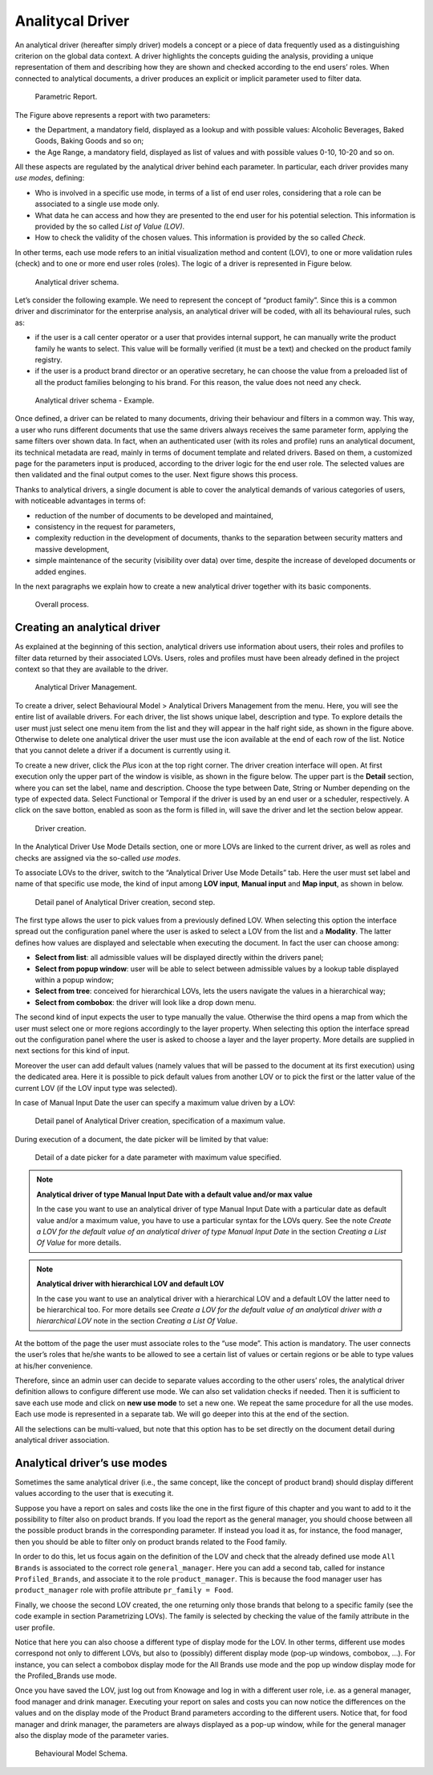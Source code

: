 Analitycal Driver
########################################################################################################################

An analytical driver (hereafter simply driver) models a concept or a piece of data frequently used as a distinguishing criterion on the global data context. A driver highlights the concepts guiding the analysis, providing a unique representation of them and describing how they are shown and checked according to the end users’ roles. When connected to analytical documents, a driver produces an explicit or implicit parameter used to filter data.

.. _parametrreportbehav:
.. figure:: media/image39.png

    Parametric Report.

The Figure above represents a report with two parameters:

- the Department, a mandatory field, displayed as a lookup and with possible values: Alcoholic Beverages, Baked Goods, Baking Goods and so on;
- the Age Range, a mandatory field, displayed as list of values and with possible values 0-10, 10-20 and so on.

All these aspects are regulated by the analytical driver behind each parameter. In particular, each driver provides many *use modes*, defining:

- Who is involved in a specific use mode, in terms of a list of end user roles, considering that a role can be associated to a single use mode only.
- What data he can access and how they are presented to the end user for his potential selection. This information is provided by the so  called *List of Value (LOV)*.
- How to check the validity of the chosen values. This information is provided by the so called *Check*.

In other terms, each use mode refers to an initial visualization method and content (LOV), to one or more validation rules (check) and to one or more end user roles (roles). The logic of a driver is represented in Figure below.

.. figure:: media/image40.png

    Analytical driver schema.

Let’s consider the following example. We need to represent the concept of “product family”. Since this is a common driver and discriminator for the enterprise analysis, an analytical driver will be coded, with all its behavioural rules, such as:

- if the user is a call center operator or a user that provides internal support, he can manually write the product family he wants to select. This value will be formally verified (it must be a text) and checked on the product family registry.
- if the user is a product brand director or an operative secretary, he can choose the value from a preloaded list of all the product   families belonging to his brand. For this reason, the value does not need any check.

.. figure:: media/image41.png

    Analytical driver schema - Example.

Once defined, a driver can be related to many documents, driving their behaviour and filters in a common way. This way, a user who runs different documents that use the same drivers always receives the same parameter form, applying the same filters over shown data. In fact, when an authenticated user (with its roles and profile) runs an analytical document, its technical metadata are read, mainly in terms of document template and related drivers. Based on them, a customized page for the parameters input is produced, according to the driver logic for the end user role. The selected values are then validated and the final output comes to the user. Next figure shows this process.

Thanks to analytical drivers, a single document is able to cover the analytical demands of various categories of users, with noticeable advantages in terms of:

-  reduction of the number of documents to be developed and maintained,
-  consistency in the request for parameters,
-  complexity reduction in the development of documents, thanks to the separation between security matters and massive development,
-  simple maintenance of the security (visibility over data) over time, despite the increase of developed documents or added engines.

In the next paragraphs we explain how to create a new analytical driver together with its basic components.

.. _overallprocess:
.. figure:: media/image42.png

    Overall process.


Creating an analytical driver
~~~~~~~~~~~~~~~~~~~~~~~~~~~~~~~~~~~~~~~~~~~~~~~~~~~~~~~~~~~~~~~~~~~~~~~~~~~~~~~~~~~~~~~~~~~~~~~~~~~~~~~~~~~~~~~~~~~~~~~~

As explained at the beginning of this section, analytical drivers use information about users, their roles and profiles to filter data returned by their associated LOVs. Users, roles and profiles must have been already defined in the project context so that they are available to the driver.

.. _analyticaldrivermanagbehav:
.. figure:: media/image52.png

    Analytical Driver Management.

To create a driver, select Behavioural Model > Analytical Drivers Management from the menu. Here, you will see the entire   list of available drivers. For each driver, the list shows unique label, description and type. To explore details the user must just   select one menu item from the list and they will appear in the half right side, as shown in the figure above. Otherwise to delete one analytical driver the user must use the icon |image48| available at the end of each row of the list. Notice that you cannot delete a driver if a document is currently using it.

.. |image48| image:: media/image44.png
   :width: 30

To create a new driver, click the *Plus* icon at the top right corner. The driver creation interface will open. At first execution only the upper part of the window is visible, as shown in the figure below. The upper part is the **Detail** section, where you can set the label, name and description. Choose the type between Date, String or Number depending on the type of expected data. Select Functional or Temporal if the driver is used by an end user or a scheduler, respectively. A click on the save botton, enabled as soon as the form is filled in, will save the driver and let the section below appear.

.. |image49| image:: media/image45.png
   :width: 30

.. _drivercrationbehav:
.. figure:: media/image53.png

    Driver creation.

In the Analytical Driver Use Mode Details section, one or more LOVs are linked to the current driver, as well as roles and checks are assigned via the so-called *use modes*.

To associate LOVs to the driver, switch to the “Analytical Driver Use Mode Details” tab. Here the user must set label and name of that specific use mode, the kind of input among **LOV input**, **Manual input** and **Map input**, as shown in below.

.. figure:: media/image54.png

    Detail panel of Analytical Driver creation, second step.

The first type allows the user to pick values from a previously defined LOV. When selecting this option the interface spread out the configuration panel where the user is asked to select a LOV from the list and a **Modality**. The latter defines how values are displayed and selectable when executing the document. In fact the user can choose among:

- **Select from list**: all admissible values will be displayed directly within the drivers panel;
- **Select from popup window**: user will be able to select between admissible values by a lookup table displayed within a popup window;
- **Select from tree**: conceived for hierarchical LOVs, lets the users navigate the values in a hierarchical way;
- **Select from combobox**: the driver will look like a drop down menu.

The second kind of input expects the user to type manually the value. Otherwise the third opens a map from which the user must select one or more regions accordingly to the layer property. When selecting this option the interface spread out the configuration panel where the user is asked to choose a layer and the layer property. More details are supplied in next sections for this kind of input.

Moreover the user can add default values (namely values that will be passed to the document at its first execution) using the dedicated area. Here it is possible to pick default values from another LOV or to pick the first or the latter value of the current LOV (if the LOV input type was selected).

In case of Manual Input Date the user can specify a maximum value driven by a LOV:

.. figure:: media/image57.png

    Detail panel of Analytical Driver creation, specification of a maximum value.

During execution of a document, the date picker will be limited by that value:

.. figure:: media/image58.png

    Detail of a date picker for a date parameter with maximum value specified.

.. note::
     **Analytical driver of type Manual Input Date with a default value and/or max value**

     In the case you want to use an analytical driver of type Manual Input Date with a particular date as default value and/or a maximum value, you have to use a particular syntax for the LOVs query. See the note *Create a LOV for the default value of an analytical driver of type Manual Input Date* in the section *Creating a List Of Value* for more details.

.. note::
     **Analytical driver with hierarchical LOV and default LOV**

     In the case you want to use an analytical driver with a hierarchical LOV and a default LOV the latter need to be hierarchical too. For more details see *Create a LOV for the default value of an analytical driver with a hierarchical LOV* note in the section *Creating a List Of Value*.

At the bottom of the page the user must associate roles to the “use mode”. This action is mandatory. The user connects the user’s roles that he/she wants to be allowed to see a certain list of values or certain regions or be able to type values at his/her convenience.

Therefore, since an admin user can decide to separate values according to the other users’ roles, the analytical driver definition allows to configure different use mode. We can also set validation checks if needed. Then it is sufficient to save each use mode and click on **new use mode** to set a new one. We repeat the same procedure for all the use modes. Each use mode is represented in a separate tab. We will go deeper into this at the end of the section.

All the selections can be multi-valued, but note that this option has to be set directly on the document detail during analytical driver
association.



Analytical driver’s use modes
~~~~~~~~~~~~~~~~~~~~~~~~~~~~~~~~~~~~~~~~~~~~~~~~~~~~~~~~~~~~~~~~~~~~~~~~~~~~~~~~~~~~~~~~~~~~~~~~~~~~~~~~~~~~~~~~~~~~~~~~

Sometimes the same analytical driver (i.e., the same concept, like the concept of product brand) should display different values according to the user that is executing it.

Suppose you have a report on sales and costs like the one in the first figure of this chapter and you want to add to it the possibility to filter also on product brands. If you load the report as the general manager, you should choose between all the possible product brands in the corresponding parameter. If instead you load it as, for instance, the food manager, then you should be able to filter only on product brands related to the Food family.

In order to do this, let us focus again on the definition of the LOV and check that the already defined use mode ``All Brands`` is associated to the correct role ``general_manager``. Here you can add a second tab, called for instance ``Profiled_Brands``, and associate it to the role ``product_manager``. This is because the food manager user has ``product_manager`` role with profile attribute ``pr_family = Food``.

Finally, we choose the second LOV created, the one returning only those brands that belong to a specific family (see the code example in section Parametrizing LOVs). The family is selected by checking the value of the family attribute in the user profile.

Notice that here you can also choose a different type of display mode for the LOV. In other terms, different use modes correspond not only to different LOVs, but also to (possibly) different display mode (pop-up windows, combobox, ...). For instance, you can select a combobox display mode for the All Brands use mode and the pop up window display mode for the Profiled_Brands use mode.

Once you have saved the LOV, just log out from Knowage and log in with a different user role, i.e. as a general manager, food manager and drink manager. Executing your report on sales and costs you can now notice the differences on the values and on the display mode of the Product Brand parameters according to the different users. Notice that, for food manager and drink manager, the parameters are always displayed as a pop-up window, while for the general manager also the display mode of the parameter varies.

.. figure:: media/image56.png

    Behavioural Model Schema.